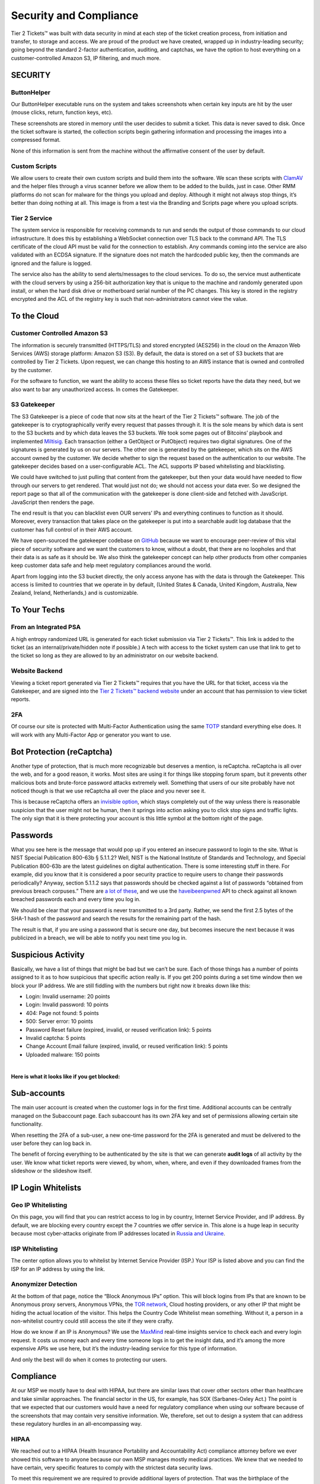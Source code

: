 Security and Compliance
=========================

Tier 2 Tickets™ was built with data security in mind at each step of the ticket creation process, from initiation and transfer, to storage and access. We are proud of the product we have created, wrapped up in industry-leading security; going beyond the standard 2-factor authentication, auditing, and captchas, we have the option to host everything on a customer-controlled Amazon S3, IP filtering, and much more.
 
SECURITY
~~~~~~~~~

ButtonHelper
-------------

Our ButtonHelper executable runs on the system and takes screenshots when certain key inputs are hit by the user (mouse clicks, return, function keys, etc).

These screenshots are stored in memory until the user decides to submit a ticket. This data is never saved to disk. Once the ticket software is started, the collection scripts begin gathering information and processing the images into a compressed format. 

None of this information is sent from the machine without the affirmative consent of the user by default.

Custom Scripts
---------------

We allow users to create their own custom scripts and build them into the software. We scan these scripts with `ClamAV <https://www.clamav.net/>`_ and the helper files through a virus scanner before we allow them to be added to the builds, just in case. Other RMM platforms do not scan for malware for the things you upload and deploy. Although it might not always stop things, it’s better than doing nothing at all. This image is from a test via the Branding and Scripts page where you upload scripts.

.. image:: images/upload-payload.png

Tier 2 Service
----------------

The system service is responsible for receiving commands to run and sends the output of those commands to our cloud infrastructure. It does this by establishing a WebSocket connection over TLS back to the command API. The TLS certificate of the cloud API must be valid for the connection to establish. Any commands coming into the service are also validated with an ECDSA signature. If the signature does not match the hardcoded public key, then the commands are ignored and the failure is logged.

The service also has the ability to send alerts/messages to the cloud services. To do so, the service must authenticate with the cloud servers by using a 256-bit authorization key that is unique to the machine and randomly generated upon install, or when the hard disk drive or motherboard serial number of the PC changes. This key is stored in the registry encrypted and the ACL of the registry key is such that non-administrators cannot view the value.

To the Cloud
~~~~~~~~~~~~~~~

Customer Controlled Amazon S3
------------------------------

The information is securely transmitted (HTTPS/TLS) and stored encrypted (AES256) in the cloud on the Amazon Web Services (AWS) storage platform: Amazon S3 (S3). By default, the data is stored on a set of S3 buckets that are controlled by Tier 2 Tickets. Upon request, we can change this hosting to an AWS instance that is owned and controlled by the customer.

For the software to function, we want the ability to access these files so ticket reports have the data they need, but we also want to bar any unauthorized access. In comes the Gatekeeper.

S3 Gatekeeper
--------------

The S3 Gatekeeper is a piece of code that now sits at the heart of the Tier 2 Tickets™ software. The job of the gatekeeper is to cryptographically verify every request that passes through it. It is the sole means by which data is sent to the S3 buckets and by which data leaves the S3 buckets. We took some pages out of Bitcoins’ playbook and implemented `Miltisig <https://en.bitcoin.it/wiki/Multisignature>`_. Each transaction (either a GetObject or PutObject) requires two digital signatures. One of the signatures is generated by us on our servers. The other one is generated by the gatekeeper, which sits on the AWS account owned by the customer. We decide whether to sign the request based on the authentication to our website. The gatekeeper decides based on a user-configurable ACL. The ACL supports IP based whitelisting and blacklisting.

We could have switched to just pulling that content from the gatekeeper, but then your data would have needed to flow through our servers to get rendered. That would just not do; we should not access your data ever. So we designed the report page so that all of the communication with the gatekeeper is done client-side and fetched with JavaScript. JavaScript then renders the page.

The end result is that you can blacklist even OUR servers’ IPs and everything continues to function as it should. Moreover, every transaction that takes place on the gatekeeper is put into a searchable audit log database that the customer has full control of in their AWS account.

We have open-sourced the gatekeeper codebase on `GitHub <https://github.com/tier2tickets/>`_ because we want to encourage peer-review of this vital piece of security software and we want the customers to know, without a doubt, that there are no loopholes and that their data is as safe as it should be. We also think the gatekeeper concept can help other products from other companies keep customer data safe and help meet regulatory compliances around the world.

Apart from logging into the S3 bucket directly, the only access anyone has with the data is through the Gatekeeper. This access is limited to countries that we operate in by default, (United States & Canada, United Kingdom, Australia, New Zealand, Ireland, Netherlands,) and is customizable.

To Your Techs
~~~~~~~~~~~~~~~

From an Integrated PSA
-----------------------

A high entropy randomized URL is generated for each ticket submission via Tier 2 Tickets™. This link is added to the ticket (as an internal/private/hidden note if possible.) A tech with access to the ticket system can use that link to get to the ticket so long as they are allowed to by an administrator on our website backend.

Website Backend
----------------

Viewing a ticket report generated via Tier 2 Tickets™ requires that you have the URL for that ticket, access via the Gatekeeper, and are signed into the `Tier 2 Tickets™ backend website <https://account.helpdeskbuttons.com/login.php>`_ under an account that has permission to view ticket reports.

2FA
----

Of course our site is protected with Multi-Factor Authentication using the same `TOTP <https://en.wikipedia.org/wiki/Time-based_One-time_Password_algorithm>`_ standard everything else does. It will work with any Multi-Factor App or generator you want to use.

Bot Protection (reCaptcha)
~~~~~~~~~~~~~~~~~~~~~~~~~~~~

Another type of protection, that is much more recognizable but deserves a mention, is reCaptcha. reCaptcha is all over the web, and for a good reason, it works. Most sites are using it for things like stopping forum spam, but it prevents other malicious bots and brute-force password attacks extremely well. Something that users of our site probably have not noticed though is that we use reCaptcha all over the place and you never see it.

.. image:: images/recaptcha.png

This is because reCaptcha offers an `invisible option <https://developers.google.com/recaptcha/docs/invisible>`_, which stays completely out of the way unless there is reasonable suspicion that the user might not be human, then it springs into action asking you to click stop signs and traffic lights. The only sign that it is there protecting your account is this little symbol at the bottom right of the page.

.. image:: images/bot-protection.png 

Passwords
~~~~~~~~~~~

What you see here is the message that would pop up if you entered an insecure password to login to the site. What is NIST Special Publication 800-63b § 5.1.1.2? Well, NIST is the National Institute of Standards and Technology, and Special Publication 800-63b are the latest guidelines on digital authentication. There is some interesting stuff in there. For example, did you know that it is considered a poor security practice to require users to change their passwords periodically? Anyway, section 5.1.1.2 says that passwords should be checked against a list of passwords “obtained from previous breach corpuses.” There are `a lot of these <https://haveibeenpwned.com/PwnedWebsites>`_, and we use the `haveibeenpwned <https://haveibeenpwned.com/>`_ API to check against all known breached passwords each and every time you log in.

We should be clear that your password is never transmitted to a 3rd party. Rather, we send the first 2.5 bytes of the SHA-1 hash of the password and search the results for the remaining part of the hash.

The result is that, if you are using a password that is secure one day, but becomes insecure the next because it was publicized in a breach, we will be able to notify you next time you log in.

Suspicious Activity
~~~~~~~~~~~~~~~~~~~~~

Basically, we have a list of things that might be bad but we can’t be sure. Each of those things has a number of points assigned to it as to how suspicious that specific action really is. If you get 200 points during a set time window then we block your IP address. We are still fiddling with the numbers but right now it breaks down like this:

* Login: Invalid username: 20 points
* Login: Invalid password: 10 points
* 404: Page not found: 5 points
* 500: Server error: 10 points
* Password Reset failure (expired, invalid, or reused verification link): 5 points
* Invalid captcha: 5 points
* Change Account Email failure (expired, invalid, or reused verification link): 5 points
* Uploaded malware: 150 points
 
|
 
**Here is what it looks like if you get blocked:**

.. image:: images/blocked.png

Sub-accounts
~~~~~~~~~~~~~~

The main user account is created when the customer logs in for the first time. Additional accounts can be centrally managed on the Subaccount page. Each subaccount has its own 2FA key and set of permissions allowing certain site functionality.

.. image:: images/bob.png

When resetting the 2FA of a sub-user, a new one-time password for the 2FA is generated and must be delivered to the user before they can log back in.

The benefit of forcing everything to be authenticated by the site is that we can generate **audit logs** of all activity by the user. We know what ticket reports were viewed, by whom, when, where, and even if they downloaded frames from the slideshow or the slideshow itself.

IP Login Whitelists
~~~~~~~~~~~~~~~~~~~~~

Geo IP Whitelisting
--------------------

On this page, you will find that you can restrict access to log in by country, Internet Service Provider, and IP address. By default, we are blocking every country except the 7 countries we offer service in. This alone is a huge leap in security because most cyber-attacks originate from IP addresses located in `Russia and Ukraine <https://www.wordfence.com/blog/2017/06/may-2017-wordpress-attack-report/>`_.

ISP Whitelisting
-----------------

The center option allows you to whitelist by Internet Service Provider (ISP.) Your ISP is listed above and you can find the ISP for an IP address by using the link.

.. image:: images/whitelists.png

Anonymizer Detection
---------------------

At the bottom of that page, notice the “Block Anonymous IPs” option. This will block logins from IPs that are known to be Anonymous proxy servers, Anonymous VPNs, the `TOR network <https://www.torproject.org/>`_, Cloud hosting providers, or any other IP that might be hiding the actual location of the visitor. This helps the Country Code Whitelist mean something. Without it, a person in a non-whitelist country could still access the site if they were crafty.

How do we know if an IP is Anonymous? We use the `MaxMind <https://www.maxmind.com/en/geoip2-precision-services>`_ real-time insights service to check each and every login request. It costs us money each and every time someone logs in to get the insight data, and it’s among the more expensive APIs we use here, but it’s the industry-leading service for this type of information.

And only the best will do when it comes to protecting our users.




Compliance
~~~~~~~~~~~

At our MSP we mostly have to deal with HIPAA, but there are similar laws that cover other sectors other than healthcare and take similar approaches. The financial sector in the US, for example, has SOX (Sarbanes-Oxley Act.) The point is that we expected that our customers would have a need for regulatory compliance when using our software because of the screenshots that may contain very sensitive information. We, therefore, set out to design a system that can address these regulatory hurdles in an all-encompassing way.

HIPAA
------

We reached out to a HIPAA (Health Insurance Portability and Accountability Act) compliance attorney before we ever showed this software to anyone because our own MSP manages mostly medical practices. We knew that we needed to have certain, very specific features to comply with the strictest data security laws.

To meet this requirement we are required to provide additional layers of protection. That was the birthplace of the :ref:`Gatekeeper <content/privacy/security-overview:S3 Gatekeeper>`,  :ref:`per-user access restrictions <content/privacy/security-overview:Sub-accounts>` with audit logging, and :ref:`consent-based data transmission <content/privacy/security-overview:ButtonHelper>`. A :ref:`Customer Controlled Amazon S3 <content/privacy/security-overview:Customer Controlled Amazon S3>` account is required and we are prepared to sign a BAA (as well as have Amazon sign one.)

GDPR Compliance
-----------------

Working on it…Did you know that you have to have an employee representative in Europe to pass compliance? Pretty rough for a US-based company.

|

Download a PDF of the `Security and Compliance <https://drive.google.com/file/d/1veTkgj-VLQ4NG7AqA81qFKuOpL2YH6li/view>`_